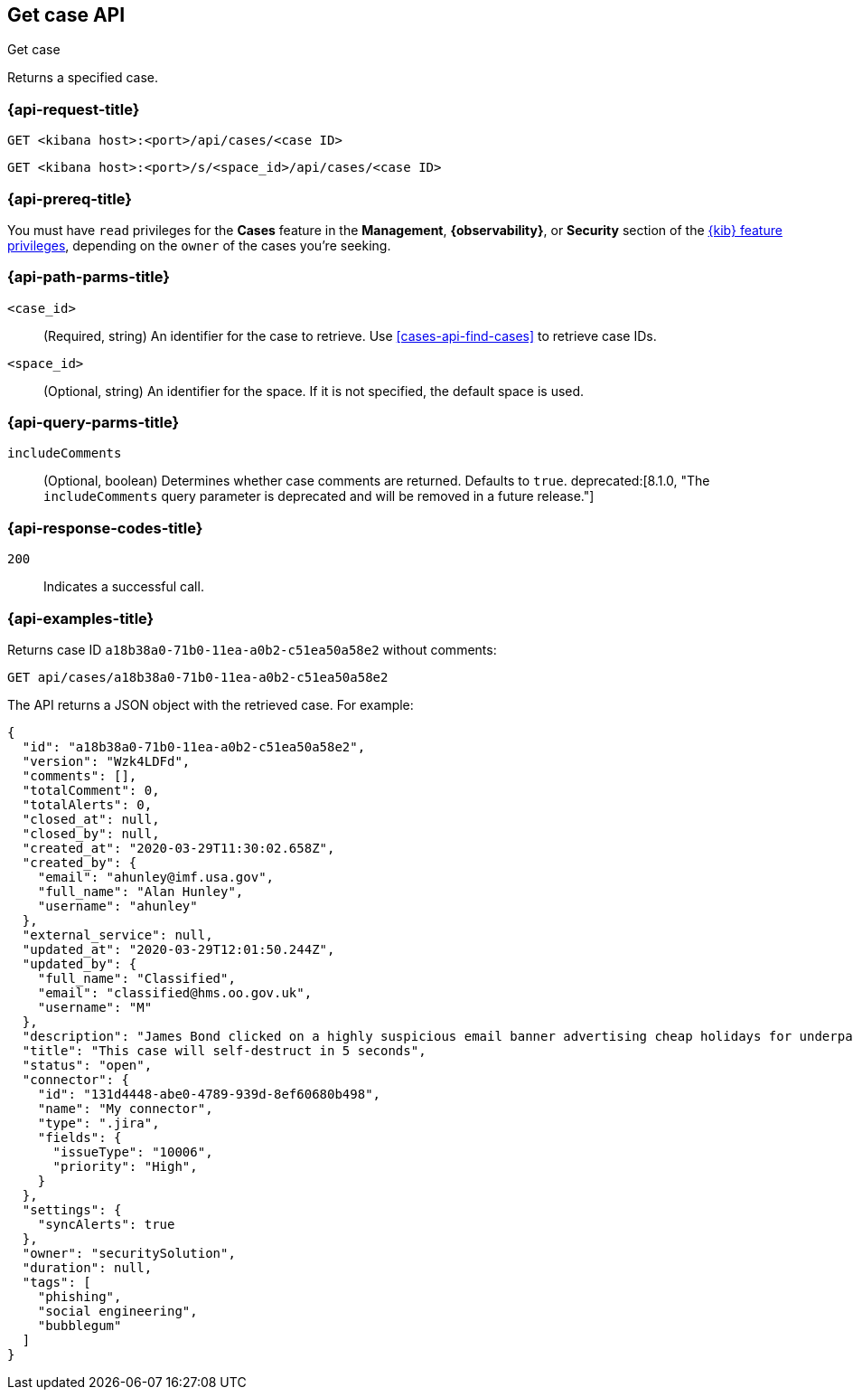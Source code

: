[[cases-api-get-case]]
== Get case API
++++
<titleabbrev>Get case</titleabbrev>
++++

Returns a specified case.

=== {api-request-title}

`GET <kibana host>:<port>/api/cases/<case ID>`

`GET <kibana host>:<port>/s/<space_id>/api/cases/<case ID>`

=== {api-prereq-title}

You must have `read` privileges for the *Cases* feature in the *Management*,
*{observability}*, or *Security* section of the
<<kibana-feature-privileges,{kib} feature privileges>>, depending on the
`owner` of the cases you're seeking.

=== {api-path-parms-title}

`<case_id>`::
(Required, string) An identifier for the case to retrieve. Use 
<<cases-api-find-cases>> to retrieve case IDs.

`<space_id>`::
(Optional, string) An identifier for the space. If it is not specified, the
default space is used.

=== {api-query-parms-title}

`includeComments`::
(Optional, boolean) Determines whether case comments are returned. Defaults to 
`true`. deprecated:[8.1.0, "The `includeComments` query parameter is deprecated and will be removed in a future release."]

=== {api-response-codes-title}

`200`::
   Indicates a successful call.

=== {api-examples-title}

Returns case ID `a18b38a0-71b0-11ea-a0b2-c51ea50a58e2` without comments:

[source,sh]
--------------------------------------------------
GET api/cases/a18b38a0-71b0-11ea-a0b2-c51ea50a58e2
--------------------------------------------------
// KIBANA

The API returns a JSON object with the retrieved case. For example:

[source,json]
--------------------------------------------------
{
  "id": "a18b38a0-71b0-11ea-a0b2-c51ea50a58e2",
  "version": "Wzk4LDFd",
  "comments": [],
  "totalComment": 0,
  "totalAlerts": 0,
  "closed_at": null,
  "closed_by": null,
  "created_at": "2020-03-29T11:30:02.658Z",
  "created_by": {
    "email": "ahunley@imf.usa.gov",
    "full_name": "Alan Hunley",
    "username": "ahunley"
  },
  "external_service": null,
  "updated_at": "2020-03-29T12:01:50.244Z",
  "updated_by": {
    "full_name": "Classified",
    "email": "classified@hms.oo.gov.uk",
    "username": "M"
  },
  "description": "James Bond clicked on a highly suspicious email banner advertising cheap holidays for underpaid civil servants. Operation bubblegum is active. Repeat - operation bubblegum is now active!",
  "title": "This case will self-destruct in 5 seconds",
  "status": "open",
  "connector": {
    "id": "131d4448-abe0-4789-939d-8ef60680b498",
    "name": "My connector",
    "type": ".jira",
    "fields": {
      "issueType": "10006",
      "priority": "High",
    }
  },
  "settings": {
    "syncAlerts": true
  },
  "owner": "securitySolution",
  "duration": null,
  "tags": [
    "phishing",
    "social engineering",
    "bubblegum"
  ]
}
--------------------------------------------------